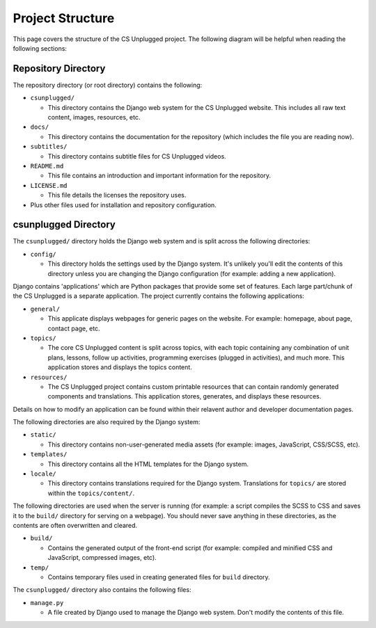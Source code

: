 Project Structure
###########################################

This page covers the structure of the CS Unplugged project.
The following diagram will be helpful when reading the following sections:

.. raw:: html
  :file: ../_static/html_snippets/project_directory_tree.html

Repository Directory
=================================================

The repository directory (or root directory) contains the following:

- ``csunplugged/``

  - This directory contains the Django web system for the CS Unplugged website.
    This includes all raw text content, images, resources, etc.

- ``docs/``

  - This directory contains the documentation for the repository (which includes
    the file you are reading now).

- ``subtitles/``

  - This directory contains subtitle files for CS Unplugged videos.

- ``README.md``

  - This file contains an introduction and important information for the
    repository.

- ``LICENSE.md``

  - This file details the licenses the repository uses.

- Plus other files used for installation and repository configuration.

csunplugged Directory
=================================================

The ``csunplugged/`` directory holds the Django web system and is split across
the following directories:

- ``config/``

  - This directory holds the settings used by the Django system.
    It's unlikely you'll edit the contents of this directory unless you are
    changing the Django configuration (for example: adding a new application).

.. _django-applications:

Django contains 'applications' which are Python packages that provide
some set of features.
Each large part/chunk of the CS Unplugged is a separate application.
The project currently contains the following applications:

- ``general/``

  - This applicate displays webpages for generic pages on the website.
    For example: homepage, about page, contact page, etc.

- ``topics/``

  - The core CS Unplugged content is split across topics, with each topic
    containing any combination of unit plans, lessons, follow up activities,
    programming exercises (plugged in activities), and much more.
    This application stores and displays the topics content.

- ``resources/``

  - The CS Unplugged project contains custom printable resources that can
    contain randomly generated components and translations.
    This application stores, generates, and displays these resources.

Details on how to modify an application can be found within their relavent
author and developer documentation pages.

The following directories are also required by the Django system:

- ``static/``

  - This directory contains non-user-generated media assets (for example:
    images, JavaScript, CSS/SCSS, etc).

- ``templates/``

  - This directory contains all the HTML templates for the Django system.

- ``locale/``

  - This directory contains translations required for the Django system.
    Translations for ``topics/`` are stored within the ``topics/content/``.

The following directories are used when the server is running (for example:
a script compiles the SCSS to CSS and saves it to the ``build/`` directory for
serving on a webpage).
You should never save anything in these directories, as the contents are often
overwritten and cleared.

- ``build/``

  - Contains the generated output of the front-end script (for example:
    compiled and minified CSS and JavaScript, compressed images, etc).

- ``temp/``

  - Contains temporary files used in creating generated files for
    ``build`` directory.

The ``csunplugged/`` directory also contains the following files:

- ``manage.py``

  - A file created by Django used to manage the Django web system.
    Don't modify the contents of this file.
